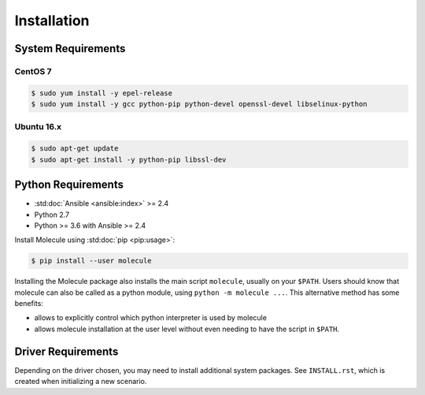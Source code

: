 .. _installation:

************
Installation
************

System Requirements
-------------------

CentOS 7
^^^^^^^^

.. code-block:: bash

    $ sudo yum install -y epel-release
    $ sudo yum install -y gcc python-pip python-devel openssl-devel libselinux-python

Ubuntu 16.x
^^^^^^^^^^^

.. code-block:: bash

    $ sudo apt-get update
    $ sudo apt-get install -y python-pip libssl-dev

Python Requirements
-------------------

* :std:doc:`Ansible <ansible:index>` >= 2.4
* Python 2.7
* Python >= 3.6 with Ansible >= 2.4

Install Molecule using :std:doc:`pip <pip:usage>`:

.. code-block:: bash

    $ pip install --user molecule

Installing the Molecule package also installs the main script ``molecule``,
usually on your ``$PATH``. Users should know that molecule can also be called
as a python module, using ``python -m molecule ...``. This alternative method
has some benefits:

* allows to explicitly control which python interpreter is used by molecule
* allows molecule installation at the user level without even needing to have
  the script in ``$PATH``.

Driver Requirements
-------------------

Depending on the driver chosen, you may need to install additional system
packages.  See ``INSTALL.rst``, which is created when initializing a new
scenario.
